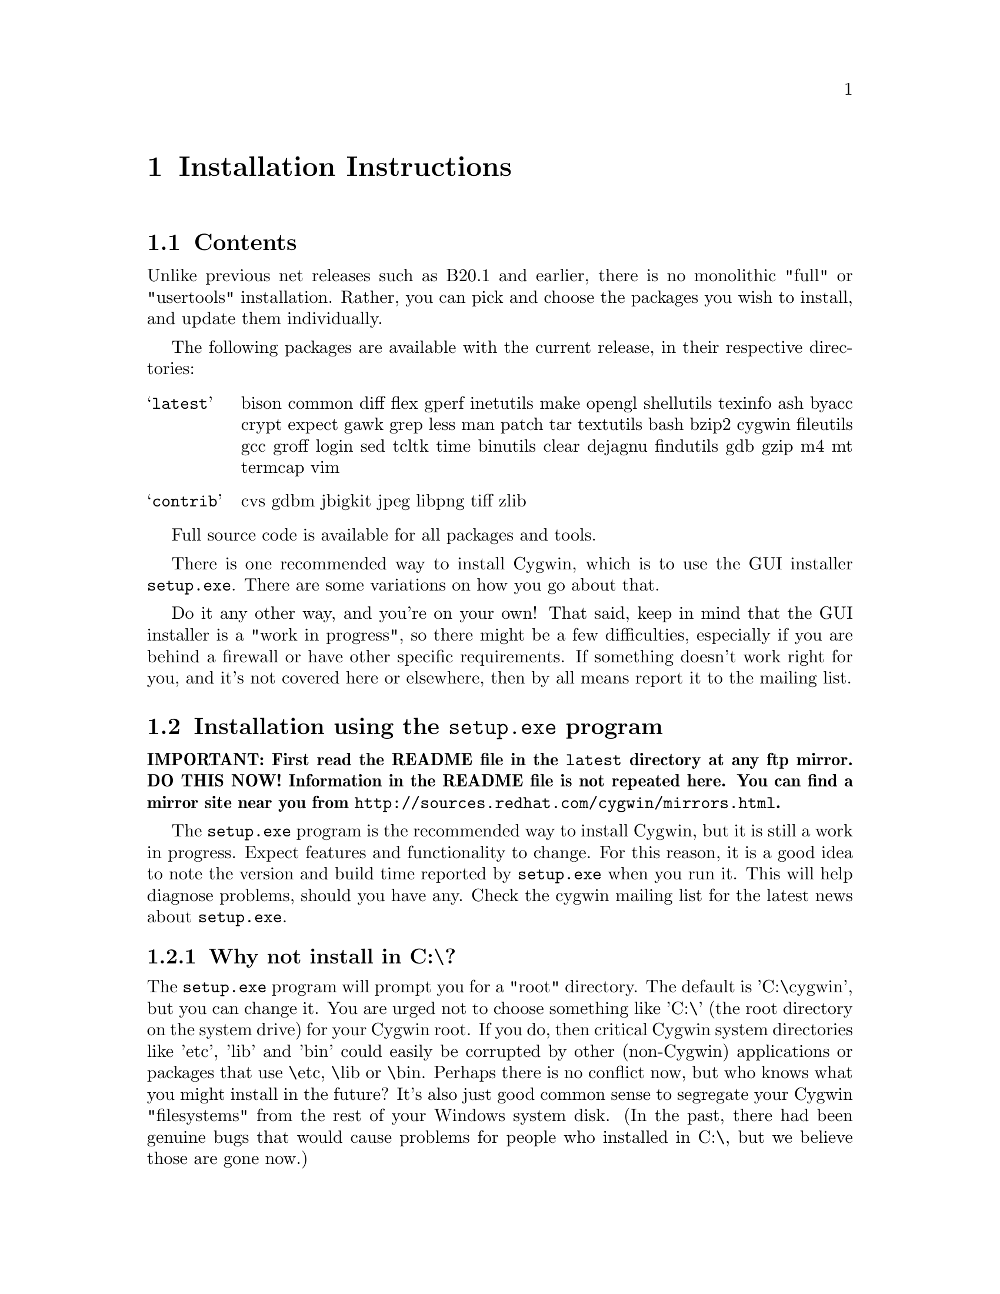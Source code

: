 @chapter Installation Instructions
@section Contents

Unlike previous net releases such as B20.1 and earlier, there is no
monolithic "full" or "usertools" installation.  Rather, you can pick and
choose the packages you wish to install, and update them individually.

The following packages are available with the current release, in their
respective directories:

@table @samp

@item latest
bison common diff flex gperf inetutils make opengl shellutils texinfo
ash byacc crypt expect gawk grep less man patch tar textutils bash bzip2
cygwin fileutils gcc groff login sed tcltk time binutils clear dejagnu
findutils gdb gzip m4 mt termcap vim

@item contrib
cvs gdbm jbigkit jpeg libpng tiff zlib

@end table

Full source code is available for all packages and tools.

There is one recommended way to install Cygwin, which is to use the GUI
installer @code{setup.exe}.  There are some variations on how you go
about that.

Do it any other way, and you're on your own!  That said, keep in mind
that the GUI installer is a "work in progress", so there might be a few
difficulties, especially if you are behind a firewall or have other
specific requirements.  If something doesn't work right for you, and
it's not covered here or elsewhere, then by all means report it to the
mailing list.

@section Installation using the @code{setup.exe} program

@strong{IMPORTANT: First read the README file in the @code{latest}
directory at any ftp mirror.  DO THIS NOW!  Information in the README
file is not repeated here.  You can find a mirror site near you from
@file{http://sources.redhat.com/cygwin/mirrors.html}.}

The @code{setup.exe} program is the recommended way to install Cygwin,
but it is still a work in progress.  Expect features and functionality
to change.  For this reason, it is a good idea to note the version and
build time reported by @code{setup.exe} when you run it.  This will help
diagnose problems, should you have any.  Check the cygwin mailing list
for the latest news about @code{setup.exe}.

@subsection Why not install in C:\?

The @code{setup.exe} program will prompt you for a "root" directory.
The default is 'C:\cygwin', but you can change it.  You are urged not to
choose something like 'C:\' (the root directory on the system drive) for
your Cygwin root.  If you do, then critical Cygwin system directories
like 'etc', 'lib' and 'bin' could easily be corrupted by other (non-Cygwin)
applications or packages that use \etc, \lib or \bin.  Perhaps there is
no conflict now, but who knows what you might install in the future?
It's also just good common sense to segregate your Cygwin "filesystems"
from the rest of your Windows system disk.  (In the past, there had been
genuine bugs that would cause problems for people who installed in C:\,
but we believe those are gone now.)

@subsection Can I use the new setup to update a B18, B19, B20, B20.1 or CD-ROM (1.0) installation of Cygwin?

No, you must start from scratch with the new setup.  The overall
structure has changed so much that it would be silly to try to
accomodate old installations of Cygwin.  You'll probably be much better
off with a whole new installation anyway.  You may backup or rename your
old installation first, or just install the new one somewhere else.  Be
sure to make note of your current mount table, because this will be
overwritten during the new setup.

Once you've installed the latest net release, the new setup will update
just the individual packages that need it.

@subsection The README says I should turn off anti-virus software.  Isn't that dangerous?

Only Network Associates (formerly McAfee) products have been reported to
"hang" when extracting Cygwin tar archives.  Other products have been
reported to detect false positives in Cygwin files.  Depending on how
your anti-virus software is configured, it may then delete the file(s)
without prompting you.  Any problems will depend on the particular
engine and/or signature file in use, and possibly other factors.  If you
don't mind @emph{this} risk, then just leave your anti-virus software
running.

Otherwise, you can download @code{setup.exe} and scan it.  Then turn off
the anti-virus software, then run setup to download and extract all the
tar files.  Then re-activate your anti-virus software and scan
everything in C:\cygwin (or wherever you chose to install).  This should
be safe, as long as nobody substitutes a malicious @code{setup.exe}!

@subsection What packages should I download?

Just get everything, if you have room for it.  But if you must be
selective:

@table @samp

@item cygwin
This is the minimum core, consisting of the cygwin1.dll and a few
commands (like @code{mount}).  Not much else, and no shell!

@item bash
This is the default interactive command shell for cygwin.  If you don't
install @samp{bash}, then the "Cygwin Bash Shell" shortcut that setup
creates for you won't actually do anything.

@item ash
This is often forgotten because it's not obvious that @samp{ash}
contains @code{/bin/sh}, which is essential for running scripts, (and
@code{make} and ...).

@end table

If you want to build programs, of course you'll need @samp{gcc}, but
you'll also need @samp{binutils}, probably @samp{make} and
@samp{fileutils}, and possibly lots more.  (Again, consider just getting
everything!)

@subsection What if setup fails?

If you are downloading from the internet, setup will fail if it cannot
download the list of mirrors at
@file{http://sources.redhat.com/cygwin/mirrors.html}.  It could be that
the network is too busy.  Similarly for an ftp download site that isn't
working.  Try another mirror, or try again later.

If setup refuses to download a package that you know needs to be
upgraded, try deleting that package's entry from /etc/setup.  If you are
reacting quickly to an announcement on the mailing list, it could be
that the mirror you are using doesn't have the latest copy yet.  Try
another mirror, or try again tomorrow.

@subsection What's the difference between packages in @samp{latest} and @samp{contrib}?

Good question!  That very issue is sometimes debated on the
@samp{cygwin-apps} mailing list.  Check the list archives if you want to
know more.

@subsection How do I uninstall Cygwin?

Setup has no automatic uninstall facility.  Just delete everything
manually:

@itemize @bullet
@item Cygwin shortcuts on the Desktop and Start Menu

@item The registry tree @samp{Software\Cygnus Solutions} under
@code{HKEY_LOCAL_MACHINE} and/or @code{HKEY_CURRENT_USER}.

@item Anything under the Cygwin root folder, @samp{C:\cygwin} by
default.

@item Anything created by setup in its temporary working directory.

@end itemize

It's up to you to deal with other changes you made to your system, such
as installing the inetd service, altering system paths, etc.  Setup
would not have done any of these things for you.
